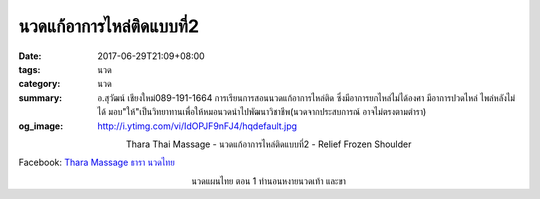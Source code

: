 นวดแก้อาการไหล่ติดแบบที่2
######################

:date: 2017-06-29T21:09+08:00
:tags: นวด
:category: นวด
:summary: อ.สุวัฒน์ เชียงใหม่089-191-1664 การเรียนการสอนนวดแก้อาการไหล่ติด ซึ่งมีอาการยกไหล่ไม่ได้องศา มีอาการปวดไหล่ ไพล่หลังไม่ได้ มอบ"ให้"เป็นวิทยาทานเพื่อให้หมอนวดนำไปพัฒนาวิชาชีพ(นวดจากประสบการณ์ อาจไม่ตรงตามตำรา)
:og_image: http://i.ytimg.com/vi/IdOPJF9nFJ4/hqdefault.jpg

.. container:: align-center video-container

  .. raw:: html

    <iframe width="560" height="315" src="https://www.youtube.com/embed/IdOPJF9nFJ4" frameborder="0" allowfullscreen></iframe>

.. container:: align-center video-container-description

  Thara Thai Massage - นวดแก้อาการไหล่ติดแบบที่2 - Relief Frozen Shoulder

Facebook: `Thara Massage ธารา นวดไทย`_

.. container:: align-center video-container

  .. raw:: html

    <iframe width="560" height="315" src="https://www.youtube.com/embed/0V6op_X28v8" frameborder="0" allowfullscreen></iframe>

.. container:: align-center video-container-description

  นวดแผนไทย ตอน 1 ท่านอนหงายนวดเท้า และขา

.. _Thara Massage ธารา นวดไทย: https://www.facebook.com/TharaMassage
